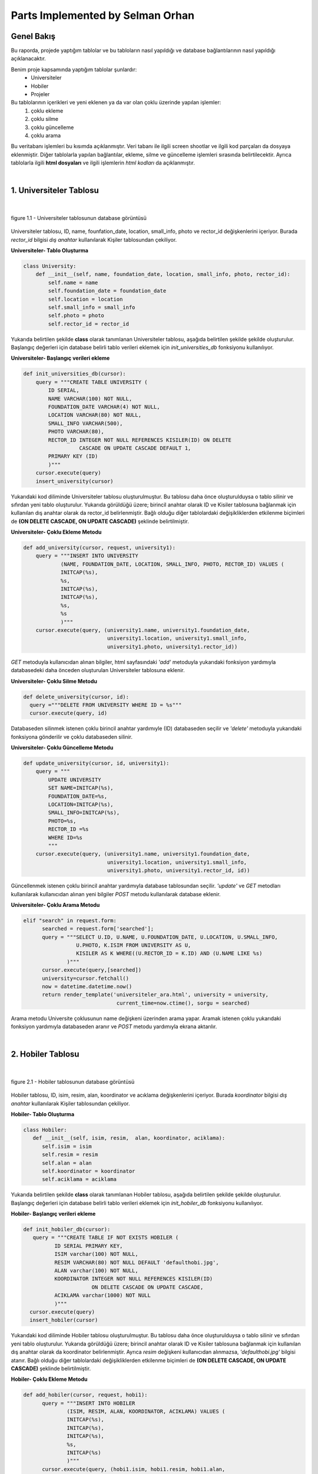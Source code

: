 Parts Implemented by Selman Orhan
================================

Genel Bakış
------------

Bu raporda, projede yaptığım tablolar ve bu tabloların nasıl yapıldığı ve database bağlantılarının nasıl yapıldığı açıklanacaktır.

Benim proje kapsamında yaptığım tablolar şunlardır: 
  * Universiteler
  * Hobiler
  * Projeler 
  
Bu tablolarının içerikleri ve yeni eklenen ya da var olan çoklu üzerinde yapılan işlemler: 
  1. çoklu ekleme 
  2. çoklu silme
  3. çoklu güncelleme
  4. çoklu arama 
Bu veritabanı işlemleri bu kısımda açıklanmıştır. Veri tabanı ile ilgili screen shootlar ve ilgili kod parçaları da dosyaya eklenmiştir. Diğer tablolarla yapılan bağlantılar, ekleme, silme ve güncelleme işlemleri sırasında belirtilecektir. Ayrıca tablolarla ilgili **html dosyaları** ve ilgili işlemlerin *html kodları* da açıklanmıştır.

|

1. Universiteler Tablosu
------------------------

|

.. figure:: selman/universiteler.png
   :figclass: align-center
   :scale: 100%
   :alt: university table database screenshot
   
   figure 1.1 - Universiteler tablosunun database görüntüsü
   
Universiteler tablosu, ID, name, founfation_date, location, small_info, photo ve rector_id değişkenlerini içeriyor. Burada *rector_id* bilgisi *dış anahtar* kullanılarak Kişiler tablosundan çekiliyor.

**Universiteler- Tablo Oluşturma**

.. code-block:: python

    class University:
        def __init__(self, name, foundation_date, location, small_info, photo, rector_id):
            self.name = name
            self.foundation_date = foundation_date
            self.location = location
            self.small_info = small_info
            self.photo = photo
            self.rector_id = rector_id
            
Yukarıda belirtilen şekilde **class** olarak tanımlanan Universiteler tablosu, aşağıda belirtilen şekilde şekilde oluşturulur. Başlangıç değerleri için database belirli tablo verileri eklemek için *init_universities_db* fonksiyonu kullanılıyor.

**Universiteler- Başlangıç verileri ekleme**

.. code-block:: python

  def init_universities_db(cursor):
      query = """CREATE TABLE UNIVERSITY (
          ID SERIAL,
          NAME VARCHAR(100) NOT NULL,
          FOUNDATION_DATE VARCHAR(4) NOT NULL,
          LOCATION VARCHAR(80) NOT NULL,
          SMALL_INFO VARCHAR(500),
          PHOTO VARCHAR(80),
          RECTOR_ID INTEGER NOT NULL REFERENCES KISILER(ID) ON DELETE 
                    CASCADE ON UPDATE CASCADE DEFAULT 1,
          PRIMARY KEY (ID)
          )"""
      cursor.execute(query)
      insert_university(cursor)

Yukarıdaki kod diliminde Universiteler tablosu oluşturulmuştur. Bu tablosu daha önce oluşturulduysa o tablo silinir ve sıfırdan yeni tablo oluşturulur. Yukarıda görüldüğü üzere; birincil anahtar olarak ID ve Kisiler tablosuna bağlanmak için kullanılan dış anahtar olarak da rector_id belirlenmiştir. Bağlı olduğu diğer tablolardaki değişikliklerden etkilenme biçimleri de  **(ON DELETE CASCADE, ON UPDATE CASCADE)** 
şeklinde belirtilmiştir.

**Universiteler- Çoklu Ekleme Metodu**

.. code-block:: python

  def add_university(cursor, request, university1):
      query = """INSERT INTO UNIVERSITY
              (NAME, FOUNDATION_DATE, LOCATION, SMALL_INFO, PHOTO, RECTOR_ID) VALUES (
              INITCAP(%s),
              %s,
              INITCAP(%s),
              INITCAP(%s),
              %s,
              %s
              )"""
      cursor.execute(query, (university1.name, university1.foundation_date, 
                             university1.location, university1.small_info, 
                             university1.photo, university1.rector_id))

*GET* metoduyla kullanıcıdan alınan bilgiler, html sayfasındaki *'add'* metoduyla yukarıdaki fonksiyon yardımıyla databasedeki daha önceden oluşturulan Universiteler tablosuna eklenir.

**Universiteler- Çoklu Silme Metodu**

.. code-block:: python

  def delete_university(cursor, id):
    query ="""DELETE FROM UNIVERSITY WHERE ID = %s"""
    cursor.execute(query, id)
  
Databaseden silinmek istenen çoklu birincil anahtar yardımıyle (ID) databaseden seçilir ve *'delete'* metoduyla yukarıdaki fonksiyona gönderilir ve çoklu databaseden silinir.

**Universiteler- Çoklu Güncelleme Metodu**

.. code-block:: python

  def update_university(cursor, id, university1):
      query = """
          UPDATE UNIVERSITY
          SET NAME=INITCAP(%s),
          FOUNDATION_DATE=%s,
          LOCATION=INITCAP(%s),
          SMALL_INFO=INITCAP(%s),
          PHOTO=%s,
          RECTOR_ID =%s
          WHERE ID=%s
          """
      cursor.execute(query, (university1.name, university1.foundation_date, 
                             university1.location, university1.small_info, 
                             university1.photo, university1.rector_id, id))
      
Güncellenmek istenen çoklu birincil anahtar yardımıyla database tablosundan seçilir. *'update'* ve *GET* metodları kullanılarak kullanıcıdan alınan yeni bilgiler *POST* metodu kullanılarak database eklenir.

**Universiteler- Çoklu Arama Metodu**

.. code-block:: python
  
  elif "search" in request.form:
        searched = request.form['searched'];
        query = """SELECT U.ID, U.NAME, U.FOUNDATION_DATE, U.LOCATION, U.SMALL_INFO, 
                   U.PHOTO, K.ISIM FROM UNIVERSITY AS U,
                   KISILER AS K WHERE((U.RECTOR_ID = K.ID) AND (U.NAME LIKE %s)
                )"""
        cursor.execute(query,[searched])
        university=cursor.fetchall()
        now = datetime.datetime.now()
        return render_template('universiteler_ara.html', university = university, 
                                current_time=now.ctime(), sorgu = searched)

Arama metodu Universite çoklusunun name değişkeni üzerinden arama yapar. Aramak istenen çoklu yukarıdaki fonksiyon yardımıyla databaseden aranır ve *POST* metodu yardımıyla ekrana aktarılır.

|

2. Hobiler Tablosu
------------------------

|

.. figure:: selman/hobiler.png
   :figclass: align-center
   :scale: 100%
   :alt: hobiler table database screenshot
   
   figure 2.1 - Hobiler tablosunun database görüntüsü
   
Hobiler tablosu, ID, isim, resim, alan, koordinator ve acıklama değişkenlerini içeriyor. Burada *koordinator* bilgisi *dış anahtar* kullanılarak Kişiler tablosundan çekiliyor.

**Hobiler- Tablo Oluşturma**

.. code-block:: python

      class Hobiler:
         def __init__(self, isim, resim,  alan, koordinator, aciklama):
            self.isim = isim
            self.resim = resim
            self.alan = alan
            self.koordinator = koordinator
            self.aciklama = aciklama
            
Yukarıda belirtilen şekilde **class** olarak tanımlanan Hobiler tablosu, aşağıda belirtilen şekilde şekilde oluşturulur. Başlangıç değerleri için database belirli tablo verileri eklemek için *init_hobiler_db* fonksiyonu kullanılıyor.

**Hobiler- Başlangıç verileri ekleme**

.. code-block:: python

  def init_hobiler_db(cursor):
     query = """CREATE TABLE IF NOT EXISTS HOBILER (
            ID SERIAL PRIMARY KEY,
            ISIM varchar(100) NOT NULL,
            RESIM VARCHAR(80) NOT NULL DEFAULT 'defaulthobi.jpg',
            ALAN varchar(100) NOT NULL,
            KOORDINATOR INTEGER NOT NULL REFERENCES KISILER(ID) 
                        ON DELETE CASCADE ON UPDATE CASCADE,
            ACIKLAMA varchar(1000) NOT NULL
            )"""
    cursor.execute(query)
    insert_hobiler(cursor)

Yukarıdaki kod diliminde Hobiler tablosu oluşturulmuştur. Bu tablosu daha önce oluşturulduysa o tablo silinir ve sıfırdan yeni tablo oluşturulur. Yukarıda görüldüğü üzere; birincil anahtar olarak ID ve Kisiler tablosuna bağlanmak için kullanılan dış anahtar olarak da koordinator belirlenmiştir. Ayrıca *resim* değişkeni kullanıcıdan alınmazsa, *'defaulthobi.jpg'* bilgisi atanır. Bağlı olduğu diğer tablolardaki değişikliklerden etkilenme biçimleri de  **(ON DELETE CASCADE, ON UPDATE CASCADE)** 
şeklinde belirtilmiştir.

**Hobiler- Çoklu Ekleme Metodu**

.. code-block:: python

  def add_hobiler(cursor, request, hobi1):
        query = """INSERT INTO HOBILER
                (ISIM, RESIM, ALAN, KOORDINATOR, ACIKLAMA) VALUES (
                INITCAP(%s),
                INITCAP(%s),
                INITCAP(%s),
                %s,
                INITCAP(%s)
                )"""
        cursor.execute(query, (hobi1.isim, hobi1.resim, hobi1.alan,
                               hobi1.koordinator, hobi1.aciklama))


*GET* metoduyla kullanıcıdan alınan bilgiler, html sayfasındaki *'add'* metoduyla yukarıdaki fonksiyon yardımıyla databasedeki daha önceden oluşturulan Hobiler tablosuna eklenir.

**Hobiler- Çoklu Silme Metodu**

.. code-block:: python

  def delete_hobiler(cursor, id):
        query="""DELETE FROM HOBILER WHERE ID = %s"""
        cursor.execute(query, id)
  
Databaseden silinmek istenen çoklu birincil anahtar yardımıyle (ID) databaseden seçilir ve *'delete'* metoduyla yukarıdaki fonksiyona gönderilir ve çoklu databaseden silinir.

**Hobiler- Çoklu Güncelleme Metodu**

.. code-block:: python

  def update_hobiler(cursor, id, hobi1):
      query="""
            UPDATE HOBILER
            SET ISIM=INITCAP(%s),
            RESIM=INITCAP(%s),
            ALAN=INITCAP(%s),
            KOORDINATOR=%s,
            ACIKLAMA=INITCAP(%s)
            WHERE ID=%s
            """
       cursor.execute(query, (hobi1.isim, hobi1.resim, hobi1.alan,
                              hobi1.koordinator, hobi1.aciklama, id))
      
Güncellenmek istenen çoklu birincil anahtar yardımıyla database tablosundan seçilir. *'update'* ve *GET* metodları kullanılarak kullanıcıdan alınan yeni bilgiler *POST* metodu kullanılarak database eklenir.

**Hobiler- Çoklu Arama Metodu**

.. code-block:: python
  
  elif "search" in request.form:
        aranan = request.form['aranan'];

        query = """SELECT H.ID, H.ISIM, H.RESIM, H.ALAN, K.ISIM, H.ACIKLAMA 
                   FROM HOBILER AS H, KISILER AS K
                   WHERE((H.KOORDINATOR = K.ID) AND (H.ISIM LIKE %s)
                )"""
        cursor.execute(query,[aranan])
        hobiler=cursor.fetchall()
        now = datetime.datetime.now()
        return render_template('hobi_ara.html', hobiler = hobiler, 
                                current_time=now.ctime(), sorgu = aranan)

Arama metodu Hobi çoklusunun isim değişkeni üzerinden arama yapar. Aramak istenen çoklu yukarıdaki fonksiyon yardımıyla databaseden aranır ve *POST* metodu yardımıyla ekrana aktarılır.

|

3. Projeler Tablosu
------------------------

|

.. figure:: selman/projeler.png
   :figclass: align-center
   :scale: 100%
   :alt: projeler table database screenshot
   
   figure 3.1 - Projeler tablosunun database görüntüsü
   
Projeler tablosu, ID, baslik, konu, sahip, tarih, uniname ve acıklama değişkenlerini içeriyor. Burada *konu* bilgisi *dış anahtar* kullanılarak Meslekler tablosundan çekiliyor. *sahip* bilgisi *dış anahtar* kullanılarak Kisiler tablosundan çekiliyor. *uniname* bilgisi *dış anahtar* kullanılarak Universiteler tablosundan çekiliyor.

**Projeler- Tablo Oluşturma**

.. code-block:: python

 class Projeler:
    def __init__(self, baslik, konu, sahip, tarih, uniname, aciklama):
        self.baslik = baslik
        self.konu = konu
        self.sahip = sahip
        self.tarih = tarih
        self.uniname = uniname
        self.aciklama = aciklama
           
Yukarıda belirtilen şekilde **class** olarak tanımlanan Projeler tablosu, aşağıda belirtilen şekilde şekilde oluşturulur. Başlangıç değerleri için database belirli tablo verileri eklemek için *init_projeler_db* fonksiyonu kullanılıyor.

**Projeler- Başlangıç verileri ekleme**

.. code-block:: python

  def init_projeler_db(cursor):
    query = """CREATE TABLE IF NOT EXISTS PROJELER (
           ID SERIAL PRIMARY KEY,
           BASLIK varchar(500) NOT NULL,
           KONU INTEGER NOT NULL REFERENCES MESLEKLER(ID) 
                ON DELETE CASCADE ON UPDATE CASCADE,
           SAHIP INTEGER NOT NULL REFERENCES KISILER(ID) 
                ON DELETE CASCADE ON UPDATE CASCADE,
           TARIH integer NOT NULL,
           UNINAME INTEGER NOT NULL REFERENCES UNIVERSITY(ID) 
                ON DELETE CASCADE ON UPDATE CASCADE,
           ACIKLAMA varchar(1000) NOT NULL
           )"""
    cursor.execute(query)
    insert_projeler(cursor)

Yukarıdaki kod diliminde Projeler tablosu oluşturulmuştur. Bu tablosu daha önce oluşturulduysa o tablo silinir ve sıfırdan yeni tablo oluşturulur. Yukarıda görüldüğü üzere; birincil anahtar olarak ID değişkeni kullanılır. Dış anahtar kullanılarak Meslekler tablosundan *konu* verisini, Kisiler tablosundan *sahip* verisini ve Universiteler tablosundan da *uniname* verisini çeker. Bağlı olduğu diğer tablolardaki değişikliklerden etkilenme biçimleri de  **(ON DELETE CASCADE, ON UPDATE CASCADE)** şeklinde belirtilmiştir.

**Projeler- Çoklu Ekleme Metodu**

.. code-block:: python

  def add_projeler(cursor, request, proje1):
        query = """INSERT INTO PROJELER
                (BASLIK, KONU, SAHIP, TARIH, UNINAME, ACIKLAMA) VALUES (
                INITCAP(%s),
                %s,
                %s,
                %s,
                %s,
                INITCAP(%s)
                )"""
        cursor.execute(query, (proje1.baslik, proje1.konu, proje1.sahip,
                               proje1.tarih, proje1.uniname, proje1.aciklama))



*GET* metoduyla kullanıcıdan alınan bilgiler, html sayfasındaki *'add'* metoduyla yukarıdaki fonksiyon yardımıyla databasedeki daha önceden oluşturulan Projeler tablosuna eklenir.

**Projeler- Çoklu Silme Metodu**

.. code-block:: python

  def delete_projeler(cursor, id):
        query="""DELETE FROM PROJELER WHERE ID = %s"""
        cursor.execute(query, id)
  
Databaseden silinmek istenen çoklu birincil anahtar yardımıyle (ID) databaseden seçilir ve *'delete'* metoduyla yukarıdaki fonksiyona gönderilir ve çoklu databaseden silinir.

**Projeler- Çoklu Güncelleme Metodu**

.. code-block:: python

  def update_projeler(cursor, id, proje1):
            query="""
                  UPDATE PROJELER
                  SET BASLIK = INITCAP(%s),
                  KONU= %s,
                  SAHIP =%s,
                  TARIH=%s,
                  UNINAME=%s,
                  ACIKLAMA = INITCAP(%s)
                  WHERE ID=%s
                  """
            cursor.execute(query, (proje1.baslik, proje1.konu, proje1.sahip,
                                   proje1.tarih, proje1.uniname, proje1.aciklama, id))
      
Güncellenmek istenen çoklu birincil anahtar yardımıyla database tablosundan seçilir. *'update'* ve *GET* metodları kullanılarak kullanıcıdan alınan yeni bilgiler *POST* metodu kullanılarak database eklenir.

**Projeler- Çoklu Arama Metodu**

.. code-block:: python
  
  elif "search" in request.form:
        aranan = request.form['aranan'];
        query = """SELECT P.ID, P.BASLIK, M.ISIM, K.ISIM, P.TARIH, U.NAME, 
                          P.ACIKLAMA FROM PROJELER AS P, MESLEKLER AS M, 
                          KISILER AS K, UNIVERSITY AS U
            WHERE(
            (P.KONU = M.ID)
            AND
            (P.SAHIP = K.ID)
            AND
            (P.UNINAME= U.ID)
            AND (P.BASLIK LIKE %s))"""
        cursor.execute(query,[aranan])
        projeler=cursor.fetchall()
        now = datetime.datetime.now()
        return render_template('proje_ara.html', projeler = projeler, 
                                current_time=now.ctime(), sorgu = aranan)

Arama metodu Proje çoklusunun isim değişkeni üzerinden arama yapar. Aramak istenen çoklu yukarıdaki fonksiyon yardımıyla databaseden aranır ve *POST* metodu yardımıyla ekrana aktarılır.


